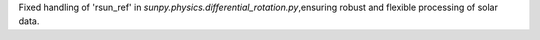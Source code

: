 Fixed handling of 'rsun_ref' in `sunpy.physics.differential_rotation.py`,ensuring robust and flexible processing of solar data.